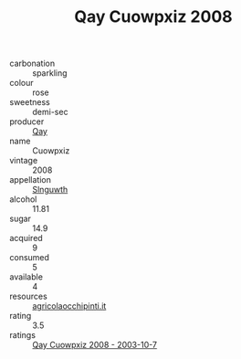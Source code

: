 :PROPERTIES:
:ID:                     d3440678-ddd2-494c-9d36-17a9fde0ea9e
:END:
#+TITLE: Qay Cuowpxiz 2008

- carbonation :: sparkling
- colour :: rose
- sweetness :: demi-sec
- producer :: [[id:c8fd643f-17cf-4963-8cdb-3997b5b1f19c][Qay]]
- name :: Cuowpxiz
- vintage :: 2008
- appellation :: [[id:99cdda33-6cc9-4d41-a115-eb6f7e029d06][Slnguwth]]
- alcohol :: 11.81
- sugar :: 14.9
- acquired :: 9
- consumed :: 5
- available :: 4
- resources :: [[http://www.agricolaocchipinti.it/it/vinicontrada][agricolaocchipinti.it]]
- rating :: 3.5
- ratings :: [[id:14a25d03-ee39-45ad-b757-02cb74c73fc6][Qay Cuowpxiz 2008 - 2003-10-7]]


